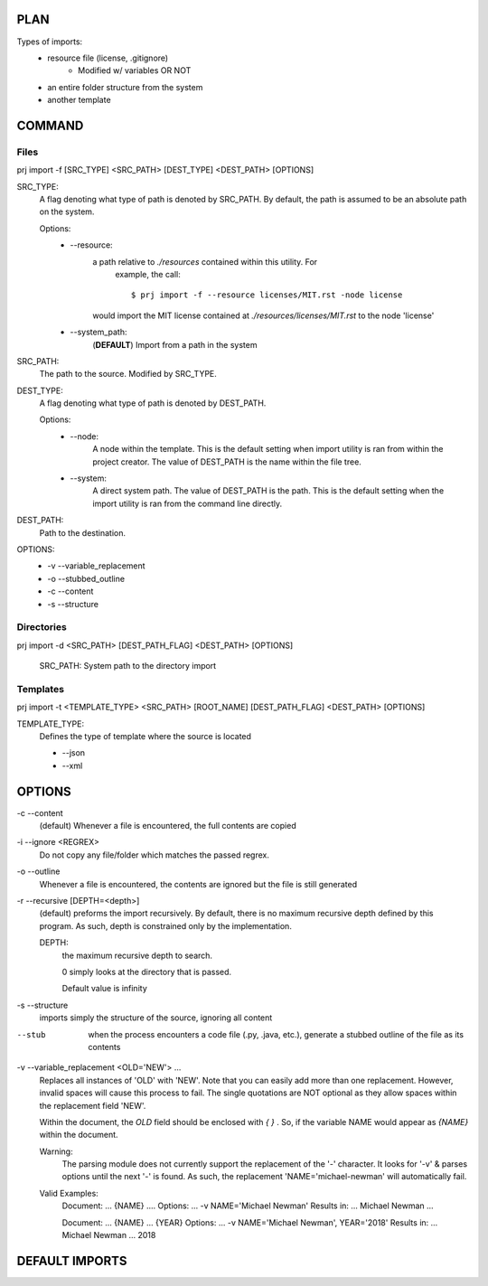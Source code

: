 PLAN
=====

Types of imports:
    - resource file (license, .gitignore)
        * Modified w/ variables OR NOT
    - an entire folder structure from the system
    - another template

COMMAND
========

Files
-----
prj import -f [SRC_TYPE] <SRC_PATH> [DEST_TYPE] <DEST_PATH> [OPTIONS]

SRC_TYPE:
    A flag denoting what type of path is denoted by SRC_PATH. By default,
    the path is assumed to be an absolute path on the system.

    Options:
        * --resource:
            a path relative to `./resources` contained within this utility. For
             example, the call::

                $ prj import -f --resource licenses/MIT.rst -node license

            would import the MIT license contained at
            `./resources/licenses/MIT.rst` to the node 'license'

        * --system_path:
            (**DEFAULT**) Import from a path in the system

SRC_PATH:
    The path to the source. Modified by SRC_TYPE.

DEST_TYPE:
    A flag denoting what type of path is denoted by DEST_PATH.

    Options:
        * --node:
            A node within the template. This is the default setting when
            import utility is ran from within the project creator. The
            value of DEST_PATH is the name within the file tree.

        * --system:
            A direct system path. The value of DEST_PATH is the path.
            This is the default setting when the import utility is
            ran from the command line directly.

DEST_PATH:
    Path to the destination.

OPTIONS:
    * -v --variable_replacement
    * -o --stubbed_outline
    * -c --content
    * -s --structure


Directories
-----------
prj import -d <SRC_PATH> [DEST_PATH_FLAG] <DEST_PATH> [OPTIONS]

    SRC_PATH: System path to the directory import


Templates
---------
prj import -t <TEMPLATE_TYPE> <SRC_PATH> [ROOT_NAME] [DEST_PATH_FLAG] <DEST_PATH> [OPTIONS]


TEMPLATE_TYPE:
    Defines the type of template where the source is located

    * --json
    * --xml


OPTIONS
========
-c --content
    (default) Whenever a file is encountered, the full contents are copied

-i --ignore <REGREX>
    Do not copy any file/folder which matches the passed regrex.

-o --outline
    Whenever a file is encountered, the contents are ignored but the file is
    still generated

-r --recursive [DEPTH=<depth>]
    (default) preforms the import recursively. By default, there is no maximum
    recursive depth defined by this program. As such, depth is constrained
    only by the implementation.

    DEPTH:
        the maximum recursive depth to search.

        0 simply looks at the directory that is passed.

        Default value is infinity

-s --structure
    imports simply the structure of the source, ignoring all content

--stub
    when the process encounters a code file (.py, .java, etc.), generate a
    stubbed outline of the file as its contents

-v --variable_replacement <OLD='NEW'> ...
    Replaces all instances of 'OLD' with 'NEW'. Note that you can
    easily add more than one replacement. However, invalid spaces will cause
    this process to fail. The single quotations are NOT optional as they
    allow spaces within the replacement field 'NEW'.

    Within the document, the `OLD` field should be enclosed with `{ }` . So,
    if the variable NAME would appear as `{NAME}` within the document.

    Warning:
        The parsing module does not currently support the replacement of the
        '-' character. It looks for '-v' & parses options until the next '-'
        is found. As such, the replacement 'NAME='michael-newman' will
        automatically fail.

    Valid Examples:
        Document: ... {NAME} ....
        Options: ... -v NAME='Michael Newman'
        Results in: ... Michael Newman ...

        Document: ... {NAME} ... {YEAR}
        Options: ... -v NAME='Michael Newman', YEAR='2018'
        Results in: ... Michael Newman ... 2018



DEFAULT IMPORTS
================


